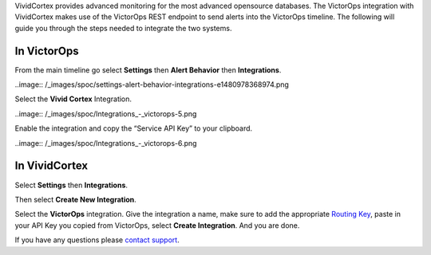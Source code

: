 VividCortex provides advanced monitoring for the most advanced
opensource databases. The VictorOps integration with VividCortex makes
use of the VictorOps REST endpoint to send alerts into the VictorOps
timeline. The following will guide you through the steps needed to
integrate the two systems.

**In VictorOps**
----------------

From the main timeline go select **Settings** then **Alert
Behavior** then **Integrations**.

..image:: /_images/spoc/settings-alert-behavior-integrations-e1480978368974.png

Select the **Vivid Cortex** Integration.

..image:: /_images/spoc/Integrations_-_victorops-5.png

Enable the integration and copy the “Service API Key” to your clipboard.

..image:: /_images/spoc/Integrations_-_victorops-6.png

**In VividCortex**
------------------

Select **Settings** then **Integrations**.

.. image:: /_images/spoc/VividCortex4.png
   :alt: vividcortex4

   vividcortex4

Then select **Create New Integration**.

.. image:: /_images/spoc/VividCortex5.png
   :alt: vividcortex5

   vividcortex5

Select the **VictorOps** integration. Give the integration a name, make
sure to add the appropriate `Routing
Key <https://help.victorops.com/knowledge-base/routing-keys/>`__, paste
in your API Key you copied from VictorOps, select **Create
Integration**. And you are done.  

.. image:: /_images/spoc/VividCortex6.png
   :alt: vividcortex6

   vividcortex6

If you have any questions please `contact
support <mailto:support@victorops.com?Subject=VividCortex%20VictorOps%20Integration>`__.
